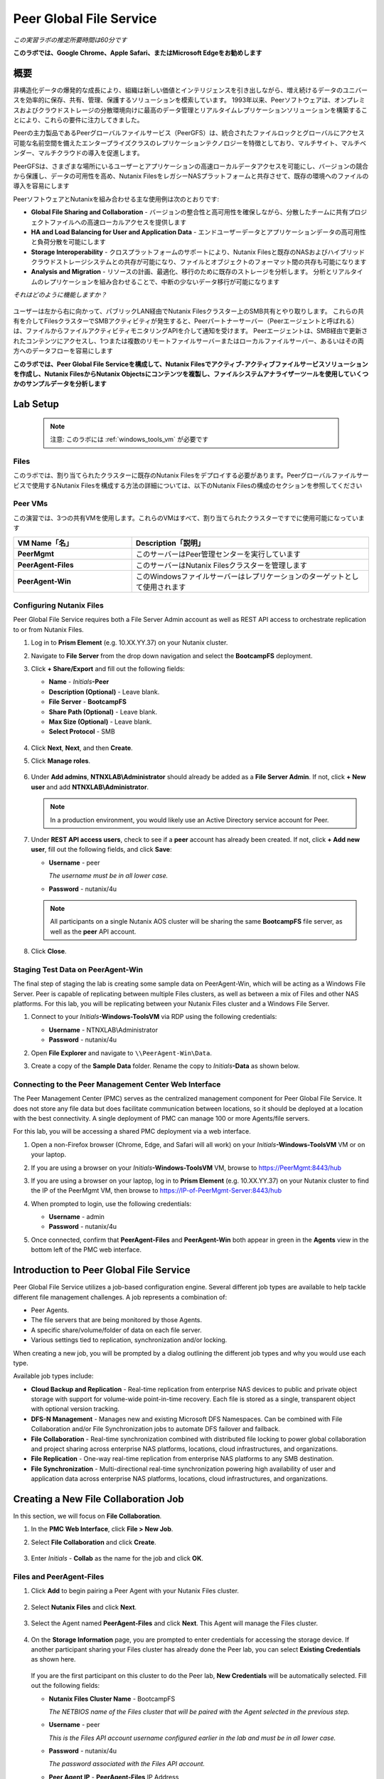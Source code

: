 .. role:: html(raw)
   :format: html

.. _peer:

------------------------
Peer Global File Service
------------------------

*この実習ラボの推定所要時間は60分です*

**このラボでは、Google Chrome、Apple Safari、またはMicrosoft Edgeをお勧めします**

概要
++++

非構造化データの爆発的な成長により、組織は新しい価値とインテリジェンスを引き出しながら、増え続けるデータのユニバースを効率的に保存、共有、管理、保護するソリューションを模索しています。 1993年以来、Peerソフトウェアは、オンプレミスおよびクラウドストレージの分散環境向けに最高のデータ管理とリアルタイムレプリケーションソリューションを構築することにより、これらの要件に注力してきました。

Peerの主力製品であるPeerグローバルファイルサービス（PeerGFS）は、統合されたファイルロックとグローバルにアクセス可能な名前空間を備えたエンタープライズクラスのレプリケーションテクノロジーを特徴としており、マルチサイト、マルチベンダー、マルチクラウドの導入を促進します。

PeerGFSは、さまざまな場所にいるユーザーとアプリケーションの高速ローカルデータアクセスを可能にし、バージョンの競合から保護し、データの可用性を高め、Nutanix FilesをレガシーNASプラットフォームと共存させて、既存の環境へのファイルの導入を容易にします

PeerソフトウェアとNutanixを組み合わせる主な使用例は次のとおりです:

- **Global File Sharing and Collaboration** - バージョンの整合性と高可用性を確保しながら、分散したチームに共有プロジェクトファイルへの高速ローカルアクセスを提供します
- **HA and Load Balancing for User and Application Data** - エンドユーザーデータとアプリケーションデータの高可用性と負荷分散を可能にします
- **Storage Interoperability** - クロスプラットフォームのサポートにより、Nutanix Filesと既存のNASおよびハイブリッドクラウドストレージシステムとの共存が可能になり、ファイルとオブジェクトのフォーマット間の共存も可能になります
- **Analysis and Migration** - リソースの計画、最適化、移行のために既存のストレージを分析します。 分析とリアルタイムのレプリケーションを組み合わせることで、中断の少ないデータ移行が可能になります

*それはどのように機能しますか？*

.. figure:: images/integration.png

ユーザーは左から右に向かって、パブリックLAN経由でNutanix Filesクラスター上のSMB共有とやり取りします。 これらの共有を介してFilesクラスターでSMBアクティビティが発生すると、Peerパートナーサーバー（Peerエージェントと呼ばれる）は、ファイルからファイルアクティビティモニタリングAPIを介して通知を受けます。 Peerエージェントは、SMB経由で更新されたコンテンツにアクセスし、1つまたは複数のリモートファイルサーバーまたはローカルファイルサーバー、あるいはその両方へのデータフローを容易にします

**このラボでは、Peer Global File Serviceを構成して、Nutanix Filesでアクティブ-アクティブファイルサービスソリューションを作成し、Nutanix FilesからNutanix Objectsにコンテンツを複製し、ファイルシステムアナライザーツールを使用していくつかのサンプルデータを分析します**

Lab Setup
+++++++++

   .. note::

    注意: このラボには :ref:`windows_tools_vm` が必要です


Files
.....

このラボでは、割り当てられたクラスターに既存のNutanix Filesをデプロイする必要があります。Peerグローバルファイルサービスで使用するNutanix Filesを構成する方法の詳細については、以下のNutanix Filesの構成のセクションを参照してください

Peer VMs
........

この演習では、3つの共有VMを使用します。これらのVMはすべて、割り当てられたクラスターですでに使用可能になっています

.. list-table::
   :widths: 20 40
   :header-rows: 1

   * - **VM Name「名」**
     - **Description「説明」**
   * - **PeerMgmt**
     - このサーバーはPeer管理センターを実行しています
   * - **PeerAgent-Files**
     - このサーバーはNutanix Filesクラスターを管理します
   * - **PeerAgent-Win**
     - このWindowsファイルサーバーはレプリケーションのターゲットとして使用されます

Configuring Nutanix Files
............

Peer Global File Service requires both a File Server Admin account as well as REST API access to orchestrate replication to or from Nutanix Files.

#. Log in to **Prism Element** (e.g. 10.XX.YY.37) on your Nutanix cluster.

#. Navigate to **File Server** from the drop down navigation and select the **BootcampFS** deployment.

#. Click **+ Share/Export** and fill out the following fields:

   - **Name** - *Initials*\ **-Peer**
   - **Description (Optional)** - Leave blank.
   - **File Server** - **BootcampFS**
   - **Share Path (Optional)** - Leave blank.
   - **Max Size (Optional)** - Leave blank.
   - **Select Protocol** - SMB

   .. figure:: images/5.png

#. Click **Next**, **Next**, and then **Create**.

#. Click **Manage roles**.

   .. figure:: images/6.png

#. Under **Add admins**, **NTNXLAB\\Administrator** should already be added as a **File Server Admin**. If not, click **+ New user** and add **NTNXLAB\\Administrator**.

   .. figure:: images/7.png

   .. note::

     In a production environment, you would likely use an Active Directory service account for Peer.

#. Under **REST API access users**, check to see if a **peer** account has already been created. If not, click **+ Add new user**, fill out the following fields, and click **Save**:

   - **Username** - peer

     *The username must be in all lower case.*

   - **Password** - nutanix/4u

   .. figure:: images/8.png

   .. note::

     All participants on a single Nutanix AOS cluster will be sharing the same **BootcampFS** file server, as well as the **peer** API account.

#. Click **Close**.

Staging Test Data on PeerAgent-Win
...................

The final step of staging the lab is creating some sample data on PeerAgent-Win, which will be acting as a Windows File Server. Peer is capable of replicating between multiple Files clusters, as well as between a mix of Files and other NAS platforms. For this lab, you will be replicating between your Nutanix Files cluster and a Windows File Server.

#. Connect to your *Initials*\ **-Windows-ToolsVM** via RDP using the following credentials:

   - **Username** - NTNXLAB\\Administrator
   - **Password** - nutanix/4u

#. Open **File Explorer** and navigate to   ``\\PeerAgent-Win\Data``.

#. Create a copy of the **Sample Data** folder. Rename the copy to *Initials*\ **-Data** as shown below.

   .. figure:: images/2.png


Connecting to the Peer Management Center Web Interface
...................

The Peer Management Center (PMC) serves as the centralized management component for Peer Global File Service. It does not store any file data but does facilitate communication between locations, so it should be deployed at a location with the best connectivity. A single deployment of PMC can manage 100 or more Agents/file servers.

For this lab, you will be accessing a shared PMC deployment via a web interface.

#. Open a non-Firefox browser (Chrome, Edge, and Safari will all work) on your *Initials*\ **-Windows-ToolsVM** VM or on your laptop.

#. If you are using a browser on your *Initials*\ **-Windows-ToolsVM** VM, browse to https://PeerMgmt:8443/hub

#. If you are using a browser on your laptop, log in to **Prism Element** (e.g. 10.XX.YY.37) on your Nutanix cluster to find the IP of the PeerMgmt VM, then browse to https://IP-of-PeerMgmt-Server:8443/hub

#. When prompted to login, use the following credentials:

   - **Username** - admin
   - **Password** - nutanix/4u

#. Once connected, confirm that **PeerAgent-Files** and **PeerAgent-Win** both appear in green in the **Agents** view in the bottom left of the PMC web interface.

   .. figure:: images/pmc.png

Introduction to Peer Global File Service
++++++++++++++++++

Peer Global File Service utilizes a job-based configuration engine. Several different job types are available to help tackle different file management challenges. A job represents a combination of:

- Peer Agents.
- The file servers that are being monitored by those Agents.
- A specific share/volume/folder of data on each file server.
- Various settings tied to replication, synchronization and/or locking.

When creating a new job, you will be prompted by a dialog outlining the different job types and why you would use each type.

Available job types include:

- **Cloud Backup and Replication** - Real-time replication from enterprise NAS devices to public and private object storage with support for volume-wide point-in-time recovery. Each file is stored as a single, transparent object with optional version tracking.
- **DFS-N Management** - Manages new and existing Microsoft DFS Namespaces. Can be combined with File Collaboration and/or File Synchronization jobs to automate DFS failover and failback.
- **File Collaboration** - Real-time synchronization combined with distributed file locking to power global collaboration and project sharing across enterprise NAS platforms, locations, cloud infrastructures, and organizations.
- **File Replication** - One-way real-time replication from enterprise NAS platforms to any SMB destination.
- **File Synchronization** - Multi-directional real-time synchronization powering high availability of user and application data across enterprise NAS platforms, locations, cloud infrastructures, and organizations.

Creating a New File Collaboration Job
++++++++++++++++++

In this section, we will focus on **File Collaboration**.

#. In the **PMC Web Interface**, click **File > New Job**.

#. Select **File Collaboration** and click **Create**.

   .. figure:: images/17.png

#. Enter *Initials*\  - **Collab** as the name for the job and click **OK**.

   .. figure:: images/18.png

Files and PeerAgent-Files
....................

#. Click **Add** to begin pairing a Peer Agent with your Nutanix Files cluster.

   .. figure:: images/19.png

#. Select **Nutanix Files** and click **Next**.

   .. figure:: images/20.png

#. Select the Agent named **PeerAgent-Files** and click **Next**. This Agent will manage the Files cluster.

   .. figure:: images/21.png

#. On the **Storage Information** page, you are prompted to enter credentials for accessing the storage device. If another participant sharing your Files cluster has already done the Peer lab, you can select **Existing Credentials** as shown here.

   .. figure:: images/22a.png

   If you are the first participant on this cluster to do the Peer lab, **New Credentials** will be automatically selected. Fill out the following fields:

   - **Nutanix Files Cluster Name** - BootcampFS

     *The NETBIOS name of the Files cluster that will be paired with the Agent selected in the previous step.*

   - **Username** - peer

     *This is the Files API account username configured earlier in the lab and must be in all lower case.*

   - **Password** - nutanix/4u

     *The password associated with the Files API account.*

   - **Peer Agent IP** - **PeerAgent-Files** IP Address

     *The IP address of the Agent server that will receive real-time notifications from the File Activity Monitoring API built into Files. It is selectable from a drop-down list of available IPs on this Agent server.*

#. Click **Validate** to confirm Files can be accessed via API using the provided credentials.

   .. figure:: images/22.png

   .. note::

     Once you enter these credentials, they are reusable when creating new jobs that use this particular Agent. When you create your next job, select **Existing Credentials** on this page to display a list of previously configured credentials.

#. Click **Next**.

#. Click **Browse** to select the share you wish to replicate. You can also navigate to a subfolder below a share.

#. Select your *Initials*\ **-Peer** share and click **OK**.

   .. figure:: images/23.png

   .. note::

     Peer Global File Service supports the replication of data within nested shares starting with Nutanix Files v3.5.1 and above.

   .. note::

     You can only select a single share or folder. You will need to create an additional job for each additional share you wish to replicate.

#. Click **Finish**. You have now completed pairing **PeerAgent-Files** to Nutanix Files.

   .. figure:: images/24.png

PeerAgent-Win
..........

To simplify this lab exercise, a second Peer Agent server running on the same cluster will function as a standard Windows File Server. While Peer can be used to replicate shares between Nutanix Files clusters, one of its key advantages is the ability to work with a mix of NAS platforms. This can help drive adoption of Nutanix Files when only a single site has been refreshed with Nutanix Files, but replication is still required to support collaboration or disaster recovery.

#. Repeat Steps 1-8 in `Files and PeerAgent-Files`_ to add **PeerAgent-Win** to the job, :html:`<strong><font color="red">making the following changes</font></strong>`:

   - **Storage Platform** - Windows File Server
   - **Management Agent** - PeerAgent-Win
   - **Path** - C:\\Data\\*Initials*\ **-Data**

   .. figure:: images/25.png

#. Click **Next**.

Completing Collaboration Job Configuration
............................

Peer offers robust functionality for handling the synchronization of NTFS permissions between shares:

- **Enable synchronizing NTFS security descriptors in real-time**

  *Select this checkbox if you want changes to file and folder permissions to be replicated to the remote file servers as they occur.*

- **Enable synchronizing NTFS security descriptors with master host during initial scan**

  *Select this if you want the initial scan to look for and replicate any permissions that are not in sync across file servers.  This requires selecting a master host to help resolve situations where the engine cannot pick a winner in a permission discrepancy.*

- **Synchronize Security Description Options**

  *(Optional) Select the NTFS permission types you would like to replicate.*

  - **Owner**

    *The NTFS Creator-Owner who owns the object (which is, by default, whoever created it).*

  - **DACL**

    *A Discretionary Access Control List identifies the users and groups that are assigned or denied access permissions on a file or folder.*

  - **SACL**

    *A System Access Control List enables administrators to log attempts to access a secured file or folder. It is used for auditing.*

- **File Metadata Conflict Resolution**

  *If there is a permission discrepancy between two or more sites, the permissions set on the file server tied to the master host will override those on the other file servers.*

#. For the purposes of this lab exercise, accept the default configuration and click **Next**.

   .. figure:: images/26.png

#. Under **Application Support**, select **Microsoft Office**.

   The Peer synchronization and locking engine is automatically optimized to best support any of the selected applications.

   .. figure:: images/27.png

#. Click **Finish** to complete the job setup.

Starting a Collaboration Job
++++++++++++++

Once a job has been created, it must be started to initiate synchronization and file locking.

#. In the **PMC Web Interface**, under **Jobs**, right-click on your newly created job, and then select **Start**.

   .. figure:: images/28.png

   When the job starts:

   - Connectivity to all Agents and Files clusters (or other NAS devices) is checked.
   - The real-time monitoring engine is initialized.
   - A background scan is kicked off to ensure all file servers are in sync with another.

#. Double-click the job in the **Job** pane to view its runtime information and statistics.

   .. note::

     Click **Auto-Update** to have the console regularly refresh as files begin replicating.

   .. figure:: images/29.png

Testing Collaboration
+++++++++++++++++

The easiest way to verify synchronization is functioning properly is to open separate File Explorer windows for the Nutanix Files and Windows File Server paths.

.. note::

  Do **not** test using an Agent server VM. All activity from these servers are automatically filtered to reduce overhead on the Nutanix Files cluster.

#. Connect to your *Initials*\ **-Windows-ToolsVM** via RDP using the following credentials:

   - **Username** - NTNXLAB\\Administrator
   - **Password** - nutanix/4u

#. Open File Explorer and browse to your Nutanix Files share, e.g., ``\\BootcampFS\Initials-Peer``. Drag this window to the left side of the desktop.

   Note that the sample data seeded in the Windows File Server during lab setup has already been replicated to Nutanix Files.

   .. note::

     You can also verify the replicated files in **Prism > File Server**.

#. Open a second File Explorer window and browse to your Windows File Server share, e.g., ``\\PeerAgent-Win\Data\Initials-Data``. Drag this window to the right side of the desktop.

   .. figure:: images/30.png

#. In the File Explorer on the left, create a copy of one of the sample data directories by copying and pasting within the root of the share (shown below).

   .. figure:: images/31.png

   .. figure:: images/32.png

#. The changes that are performed on the Nutanix Files share will be sent to its paired Agent; the Agent will then facilitate the replication of these files and folders to the other server (and vice versa).

   .. figure:: images/33.png

#. To test file locking, create a new OpenDocument Text file within the root of your Nutanix Files share, e.g., ``\\BootcampFS\Initials-Peer``.

   .. figure:: images/34.png

#. Name the file. Within a few seconds, it should appear under your Windows File Server share, e.g., ``\\PeerAgent-Win\Data\Initials-Data``.

   .. figure:: images/35.png

#. Open the file under the Nutanix Files share with OpenOffice Writer. Next, open the file with the same name under ``\\PeerAgent-Win\Data\Initials-Data``. You should see the following warning that the file is locked.

   .. figure:: images/36.png

   **Congratulations!** You have successfully deployed an Active-Active file share replicated across two file servers. Using Peer, this same approach can be leveraged to support file collaboration across sites, migrations from legacy solutions to Nutanix Files, or disaster recovery for use cases such as VDI, where user data and profiles need to be accessible from multiple sites for business continuity.

Working with Nutanix Objects
++++++++++++++

Peer Global File Service includes the ability to push data from NAS devices into object storage. The same real-time replication technology used to power the collaboration scenario above can also be used to replicate data into Nutanix Objects with optional snapshot capabilities for point-in-time recovery. All objects are replicated in a transparent format that can be immediately used by other apps and services.

This lab section will walk you through the necessary steps to replicate data from Nutanix Files into Nutanix Objects.

Getting Client IP and Credentials for Nutanix Objects
............

In order to replicate data into Objects, you need the Client IP of the object store and need to generate access and secret keys. If you already have this information from a prior lab, you can skip this section and re-use that existing information.

#. Log in to **Prism Central** (e.g., 10.XX.YY.39) on your Nutanix cluster, and then navigate to **Services** > **Objects**.

#. In the **Object Stores** section, find the appropriate object store in the table and note the Client Used IPs.

   .. figure:: images/clientip.png

#. Click on the **Access Keys** section and click **Add People** to begin the process for creating credentials.

   .. figure:: images/buckets_add_people.png

#. Select **Add people not in Active Directory** and enter your e-mail address.

   .. figure:: images/buckets_add_people2.png

#. Click **Next**.

#. Click **Download Keys** to download a .csv file containing the **Access Key** and **Secret Key**.

   .. figure:: images/buckets_add_people3.png

#. Click **Close**.

#. Open the file with a text editor.

   .. figure:: images/buckets_csv_file.png

   .. note::

     Keep the text file open so that you have the access and secret keys readily available for the sections below.

Creating a New Cloud Replication Job
............

In this section, we will focus on creating a **Cloud Backup and Replication** job to replicate data from Nutanix Files into Nutanix Objects.

#. In the **PMC Web Interface**, click **File > New Job**.

   .. figure:: images/cloud1.png

#. Select **Cloud Backup and Replication** and click **Create**.

#. Enter *Initials*\  - **Replication to Objects** as the name for the job and click **OK**.

   .. figure:: images/cloud2.png

#. Select **Nutanix Files** and click **Next**.

   .. figure:: images/cloud3.png

#. Select the Agent named **PeerAgent-Files** and click **Next**. This Agent will manage the Files cluster.

   .. figure:: images/cloud4.png

#. On the **Storage Information** page, you will see one of two pages. If another participant sharing your Files cluster has already done the Peer lab, you can select their **Existing Credentials** as shown here.

   .. figure:: images/cloud5.png

   If you are the first participant on this cluster to do the Peer lab, fill out the following fields:

   - **Nutanix Files Cluster Name** - **BootcampFS**

     *The NETBIOS name of the Files cluster that will be paired with the Agent selected in the previous step.*

   - **Username** - peer

     *This is the Files API account username configured earlier in the lab and MUST be in all lower case.*

   - **Password** - nutanix/4u

     *The password associated with the Files API account.*

   - **Peer Agent IP** - **PeerAgent-Files** IP Address

     *The IP address of the Agent server that will receive real-time notifications from the File Activity Monitoring API built into Files. It will be selectable from a dropdown list of available IPs on this Agent server.*

#. Click **Validate** to confirm Files can be accessed via API using the provided credentials.

   .. figure:: images/cloud6.png

   .. note::

     Once you enter these credentials, they are reusable when creating new jobs that use this particular Agent. When you create your next job, select **Existing Credentials** on this page to display a list of previously configured credentials.

#. Click **Next**.

#. Select your *Initials*\ **-Peer** share and click **OK**.

   .. figure:: images/cloud7.png

   .. note::

     Peer Global File Service supports the replication of data within nested shares starting with Nutanix Files v3.5.1 and above.

   .. note::

     With **Cloud Backup and Replication**, you can select multiple shares and/or folders for a single job.

#. On the **File Filters** page, verify the **Default** filter selected as well as the **Include Files Without Extensions**, and click **Next**.

   .. figure:: images/cloud8.png

#. On the **Destination** page, select **Nutanix Objects** and click **Next**.

   .. figure:: images/cloud9.png

#. On the **Nutanix Objects Credentials** page, fill out the following fields:

   - **Description** – Name your destination

     *This is a short name for the Objects credential configuration.*

   - **Access Key**

     *The Access Key associated with the Objects account.*

   - **Secret Key**

     *The Secret Key associated with the Objects account.*

   - **Service Point**

     *The client access IP address or FDQN name of the object store.*

   .. figure:: images/cloud10.png

      .. note::

     Refer to the `Getting Client IP and Credentials for Nutanix Objects`_ section above for the appropriate access and secret keys, as well as the Client IP of the object store.

#. Click **Validate** to confirm Objects can be accessed using the provided configuration.

   .. figure:: images/cloud11.png

#. Click **OK** in the **Success** window, and then click **Next**.

#. On the **Bucket Details** page, deselect the **Automatically name** checkbox, and then provide a unique bucket name of *initials*\ -**peer-objects**.

   .. figure:: images/cloud12.png

      .. note::

     The bucket name MUST be in all lower case.

#. On the **Replication and Retention Policy** page, select **Existing Policy**, **Continuous Data Protection**, and then click **Next**.

   .. figure:: images/cloud13.png

#. Click **Next** on the **Miscellaneous Options**, **Email Alerts**, and **SNMP Alerts** pages.

#. Review the configuration on the **Confirmation** screen, and then then click **Finish**.

   .. figure:: images/cloud14.png

Starting a Cloud Replication Job
............

Once a job has been created, it must be started to initiate replication.

#. In the **PMC Web Interface**, right-click on your newly created job, and then select **Start**.

   .. figure:: images/cloud15.png

#. Double-click the job in the **Job** pane to view its runtime information and statistics.

   .. figure:: images/cloud16.png

   .. note::

     Click **Auto-Update** to have the console regularly refresh as files begin replicating.

Verifying Replication
............

   .. note::

    This exercise requires the :ref:`windows_tools_vm`.

The easiest way to verify that files have been replicated into Nutanix Objects is to use the Cyberduck tool on your *Initials*\ **-Windows-ToolsVM**

#. Connect to your *Initials*\ **-Windows-ToolsVM** via RDP using the following credentials:

   - **Username** - NTNXLAB\\Administrator
   - **Password** - nutanix/4u

#. Launch **Cyberduck** (Click the Window icon > Down Arrow > Cyberduck).

   If you are prompted to update Cyberduck, click **Skip This Version**.

#. Click on **Open Connection**.

   .. figure:: images/buckets_06.png

#. Select **Amazon S3** from the dropdown list.

   .. figure:: images/buckets_07.png

#. Fill out the following fields for the user created earlier, and then click **Connect**:

   - **Server**  - *Objects Client Used IP*
   - **Port**  - 443
   - **Access Key ID**  - *Generated When User Created*
   - **Password (Secret Key)** - *Generated When User Created*

      .. note::

     See the `Getting Client IP and Credentials for Nutanix Objects`_ section above for the appropriate access and secret keys, as well as the Client IP of the object store.

   .. figure:: images/buckets_08.png

#. Check the **Always Trust** checkbox, and then click **Continue** in the **The certificate is not valid** dialog box.

   .. figure:: images/invalid_certificate.png

#. Click **Yes** to continue installing the self-signed certificate.

#. Navigate to the appropriate bucket set above and verify that it contains content.

   .. figure:: images/cloud19.png

   **Congratulations!** You have successfully setup replication between Nutanix Files and Nutanix Objects! Using Peer, this same approach can be leveraged to support scenarios including coexistence of file data with object-based apps and services as well as point-in-time recovery of enterprise NAS data backed by Objects.

Analyzing Existing Environments
++++++++++++++++++++++++++++++++++++++++++

   .. note::

   This exercise requires the :ref:`windows_tools_vm`.

As the capacity of file server environments increase at a record pace, storage admins often do not know how users and applications are leveraging these file server environments. This fact becomes most evident when it is time to migrate to a new storage platform. The File System Analyzer is a tool from Peer Software that is designed to help partners discover and analyze existing file and folder structures for the purpose of planning and optimization.

The File System Analyzer performs a very fast scan of one or more specified paths, uploads results to Amazon S3, assembles key pieces of information into one or more Excel workbooks, and emails reports with links to access the workbooks.

As this tool is primarily for our partners, we would love to hear any feedback you have on it. Reach out to us on Slack via the **#_peer_software_ext** channel with comments and suggestions.

Installing and Running the File System Analyzer
............

#. Connect to your *Initials*\ **-Windows-ToolsVM** via RDP using the following credentials:

   - **Username** - NTNXLAB\\Administrator
   - **Password** - nutanix/4u

#. Within the VM, download the File System Analyzer installer: https://www.peersoftware.com/downloads/fsa/13/FileSystemAnalyzer_win64.exe

#. Run the installer and select **Immediate Installation**.

   .. figure:: images/fsa1.png

   Once the installation is complete, the File System Analyzer wizard is automatically launched.

#. The **Introduction** screen provides details on information collected and reported by the utility. Click **Next**.

   .. figure:: images/fsa2.png

#. The **Contact Information** screen collects information used to organize the output of the File System Analyzer and to send the final reports. Fill out the following fields:

   - **Company** – Enter your company name.
   - **Location** – Enter the physical location of the server that is running the File System Analyzer. In multi-site environments, this could be a city or state name. A data center name also works.
   - **Project** – Enter a project name or business reason for running this analysis. This (and the Company and Location fields) are used solely to organize the final reports.
   - **Mode** – Select the mode of operation to be used – **General Analysis** or **Migration Preparation**. **Migration Preparation** is useful when preparing for a migration project between storage systems. In addition to collecting standard telemetry on file systems, this mode also offers the option to test performance of both the existing and new storage systems to help gauge potential migration performance and timing. For this lab, we will use **General Analysis**.
   - **Name/Phone/Title** – *(Optional)* Enter your name and contact information.
   - **Email** – Enter the email address to which the final reports will be sent. For multiple addresses, enter a comma-separated list.
   - **Upload Region** – Select **US**, **EU**, or **APAC** to tell the File System Analyzer which S3 location to use for uploading the final reports.

   .. raw:: html

     <strong><font color="red">Be sure to enter your own details into the wizard page shown below. Otherwise, the final report will not be sent to you.</font></strong>

   .. figure:: images/fsa3.png

#. Click **Next**.

   The File System Analyzer can be configured to scan one or more paths. These paths can be local (e.g., ``D:\MyData``) or a remote UNC Path (e.g., ``\\files01\homes1``).

#. Add the following paths:

   - ``C:\`` - The local C: drive of *Initials*\ **-Windows-ToolsVM**
   - ``\\BootcampFS\<Your Share Name>\`` - A share previously created on Nutanix Files

   .. figure:: images/fsa4.png

     Click the **Search** button and enter the name of a file server if you wish to discover the available shares on that file server. You can also right-click within the dialog and select **Check All** to automatically add all discovered shares.

   .. figure:: images/fsa4a.png

     Selecting the **Log totals by owner** option will poke every file and folder within the selected scan path(s) for its owner. This owner information will be tallied by bytes, files, and folders and included in the final report.

#. Click **Next**.

   Click the **Start** button to begin scanning the entered paths. When all scans, analyses, and uploads are complete, you will see a status that is similar to the following:

   .. figure:: images/fsa5.png

#. File System Analyzer will also email the report to all configured addresses. To view the full report, click the hyperlink(s) listed under **Detailed Reports** in the email. If multiple paths were scanned, you will also see a link to a cumulative report across all paths.

   .. figure:: images/fsa6.png

   .. note::

     Report download links are active for **24 hours** only. Contact Peer Software to access any expired reports.

   Some systems may open these workbooks in a protected mode, displaying this message in Excel:

   .. figure:: images/fsa8.png

   If you see this message at the top of Excel, click **Enable Editing** to fully open the workbook. If you do not do this, the pivot tables and charts will not load properly.

Summary Reports
............
Summary reports contain overall statistical and historical information across all paths that have been selected to be scanned.  When you open a summary report, you are greeted with a worksheet like this:

   .. figure:: images/fsa7.png

   Each summary report may contain some or all of the following worksheets:

   - **InfoSheet** – Details about this specific run. This page will also show Total Bytes formatted in both decimal (1 KB is 1,000 bytes) and binary (1 KiB is 1,024 bytes) forms.
   - **CollectiveResults** – A list of all paths scanned along with high-level statistics for each.
   - **History-Bytes** – Contains historical changes in bytes for each time each path is scanned.
   - **History-Files** – Contains historical changes in total number of files for each time each path is scanned.
   - **History-Folders** – Contains historical changes in total numbers of folders for each time each path is scanned.

    .. note::

     History worksheets will only appear after running multiple scans.

Volume Reports
............
Volume reports give more detailed information about a specific path that has been scanned. When you open a volume report, you are greeted with a worksheet like this:

   .. figure:: images/fsa7a.png

   Each volume report may contain some or all of the following worksheets:

   - **Overview** – A series of pivot tables and charts showing high-level statistics about the path that was scanned.
   - **InfoSheet** – Details about this specific scan. This page will also show Total Bytes formatted in both decimal (1 KB is 1,000 bytes) and binary (1 KiB is 1,024 bytes) forms.
   - **OverallStats** – Overall statistics for the folder that was scanned. This includes total bytes, files, folders, etc.
   - **Analysis** – Includes a pivot table and a pair of charts highlighting additional statistics about the path that was scanned.
   - **History** – Shows statistics from each scan of this volume.
   - **HistoryCharts** – Contains charts showing historical changes in files, folders, and bytes for this volume.
   - **HighSubFolderCounts** – A list of all folders containing more than 100 child directories.
   - **HighByteCounts** – A list of all folders containing more than 10GB of child file data.
   - **HighFileCounts** – A list of all folders containing more than 10,000 child files.
   - **LargeFiles** – A list of all discovered files that are 10GB or larger.
   - **DeepPaths** – A list of all discovered folder paths that are 15 levels deep or deeper.
   - **LongPaths** – A list of all discovered folder paths that are 256 characters or longer.
   - **ReparsePointsSummary** – A summary of all reparse points discovered, regardless of file or folder.
   - **ReparsePoints** – A list of all folder reparse points discovered.
   - **TimeAnalysis** – A breakdown of total files, folders, and bytes by age.
   - **LastModifiedAnalysis** – A view of all files, folders, and bytes modified each hour for the past year. These numbers are then totaled and averaged to show files, folders, and bytes modified by: day of week; month; hour of the day; day of month; and day of year.
   - **CreatedAnalysis** – A view of all files, folders, and bytes created each hour for the past year. These numbers are then totaled and averaged to show files, folders, and bytes created by day of week, month, hour of the day, day of month, and day of year.
   - **LastAccessedAnalysis** – A view of all files, folders, and bytes accessed each hour for the past year. These numbers are then totaled and averaged to show files, folders, and bytes accessed by: day of week; month; hour of the day; day of month; and day of year.
   - **TLDAnalysis** - A list of each folder immediately under a specified path with statistics for each of these subfolders. In a user home directory environment, each of these subfolders should represent a different user.
   - **TopTLDsByTotals** – A series of pivot tables and charts showing the top ten top-level directories based on total bytes used, total files, and total folders.
   - **TopTLDsByLastModBytes** – A pivot table and chart showing top 10 top-level directories based on most bytes modified in the past year.
   - **TopTLDsByLastModFiles** – A pivot table and chart showing top 10 top-level directories based on most files modified in the past year.
   - **LegacyTLDs** – A list of all top-level directories that do not contain any files modified in the past 365 days.
   - **TreeDepth** – A tally of bytes, folders, and files found at each depth level of the folder structure. For customers doing a pre-migration analysis, depths that appear as green are good candidates for PeerSync Migration’s tree depth setting.
   - **FileExtInfo** – A list of all discovered extensions, including pivot tables sorted by total bytes and total files.
   - **FileAttributes** – A summary of all file and folder attributes found.
   - **SmallFileAnalysis** – A list of all files discovered below a certain size. This page is useful for estimating the storage impact of small files on storage platforms that have large minimum file sizes on disk.
   - **SIDCache** – A list of all the owners and SID strings that have been discovered.

    .. note::

     History worksheets will only appear after running multiple scans.

Here is a sample of the **LastModifiedAnalysis** page mentioned above:

   .. figure:: images/fsa7b.png

Integrating with Microsoft DFS Namespace
++++++++++++++++++++++++++++++++++++++++

Peer Global File Service includes the ability to create and manage Microsoft DFS Namespaces (DFS-N). When this DFS-N integration is combined with its real-time replication and file locking engine, PeerGFS powers a true global namespace that spans locations and storage devices.

As part of its DFS namespace management capabilities, PeerGFS also automatically redirects users away from a failed file server. When that failed server comes back online, PeerGFS brings this file server back in-sync, and then re-enables user access to it. *This is an essential Disaster Recovery feature for any deployment looking to leverage Nutanix Files for user profile and user data shares for VDI environments.*

The following screenshot shows the PMC interface with a DFS Namespace under management.

.. figure:: images/dfsn.png

Takeaways
+++++++++

- Peer Global File Service is the only solution which can provide Active-Active replication for Nutanix Files clusters.

- Peer also supports multiple legacy NAS platforms and supports replication within mixed environments. This helps ease adoption of and migration to Nutanix Files.

- Peer can directly manage Microsoft Distributed File Services (DFS) namespaces, allowing multiple file servers to be presented through a single namespace. This is a key component for supporting true Active-Active DR solutions for file sharing.

- Peer can replicate files from Nutanix Files and other NAS platforms into Nutanix Objects with optional snapshot capabilities for point-in-time recovery. All objects are in a transparent format that can be immediately used by other apps and services.

- Peer offers tools for analyzing existing file servers to help with resource planning, optimization, and minimally disruptive migrations.
